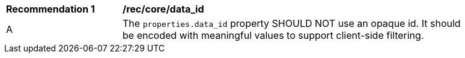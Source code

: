 [[rec_core_data_id]]
[width="90%",cols="2,6a"]
|===
^|*Recommendation {counter:rec-id}* |*/rec/core/data_id*
^|A |The `+properties.data_id+` property SHOULD NOT use an opaque id. It should be encoded with meaningful values to support client-side filtering.
|===
//rec1  